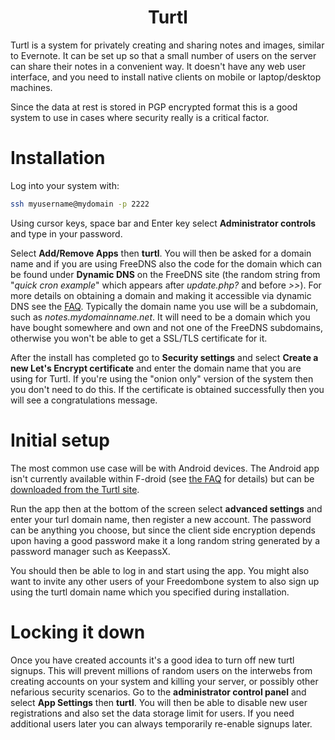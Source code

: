 #+TITLE:
#+AUTHOR: Bob Mottram
#+EMAIL: bob@freedombone.net
#+KEYWORDS: freedombone, turtl, notes, images, sharing
#+DESCRIPTION: How to use Ghost
#+OPTIONS: ^:nil toc:nil
#+HTML_HEAD: <link rel="stylesheet" type="text/css" href="freedombone.css" />

#+BEGIN_CENTER
[[file:images/logo.png]]
#+END_CENTER

#+BEGIN_EXPORT html
<center>
<h1>Turtl</h1>
</center>
#+END_EXPORT

Turtl is a system for privately creating and sharing notes and images, similar to Evernote. It can be set up so that a small number of users on the server can share their notes in a convenient way. It doesn't have any web user interface, and you need to install native clients on mobile or laptop/desktop machines.

Since the data at rest is stored in PGP encrypted format this is a good system to use in cases where security really is a critical factor.


#+BEGIN_CENTER
[[file:images/turtl.jpg]]
#+END_CENTER

* Installation
Log into your system with:

#+begin_src bash
ssh myusername@mydomain -p 2222
#+end_src

Using cursor keys, space bar and Enter key select *Administrator controls* and type in your password.

Select *Add/Remove Apps* then *turtl*. You will then be asked for a domain name and if you are using FreeDNS also the code for the domain which can be found under *Dynamic DNS* on the FreeDNS site (the random string from "/quick cron example/" which appears after /update.php?/ and before />>/). For more details on obtaining a domain and making it accessible via dynamic DNS see the [[./faq.html][FAQ]]. Typically the domain name you use will be a subdomain, such as /notes.mydomainname.net/. It will need to be a domain which you have bought somewhere and own and not one of the FreeDNS subdomains, otherwise you won't be able to get a SSL/TLS certificate for it.

After the install has completed go to *Security settings* and select *Create a new Let's Encrypt certificate* and enter the domain name that you are using for Turtl. If you're using the "onion only" version of the system then you don't need to do this. If the certificate is obtained successfully then you will see a congratulations message.

* Initial setup
The most common use case will be with Android devices. The Android app isn't currently available within F-droid (see [[https://turtlapp.com/faq][the FAQ]] for details) but can be [[https://turtlapp.com/download/][downloaded from the Turtl site]].

Run the app then at the bottom of the screen select *advanced settings* and enter your turl domain name, then register a new account. The password can be anything you choose, but since the client side encryption depends upon having a good password make it a long random string generated by a password manager such as KeepassX.

You should then be able to log in and start using the app. You might also want to invite any other users of your Freedombone system to also sign up using the turtl domain name which you specified during installation.


* Locking it down
Once you have created accounts it's a good idea to turn off new turtl signups. This will prevent millions of random users on the interwebs from creating accounts on your system and killing your server, or possibly other nefarious security scenarios. Go to the *administrator control panel* and select *App Settings* then *turtl*. You will then be able to disable new user registrations and also set the data storage limit for users. If you need additional users later you can always temporarily re-enable signups later.
